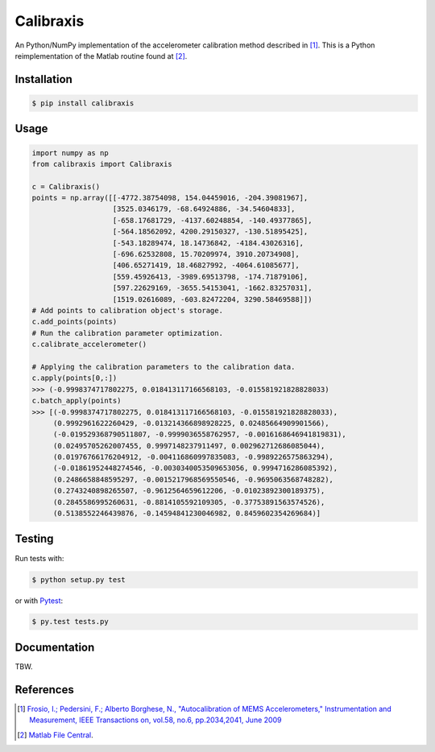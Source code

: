 Calibraxis
==========

.. image:: https://travis-ci.org/hbldh/calibraxis.svg?branch=master
    :target: https://travis-ci.org/hbldh/calibraxis
.. image:: http://img.shields.io/pypi/v/calibraxis.svg
    :target: https://pypi.python.org/pypi/calibraxis/
.. image:: http://img.shields.io/pypi/l/calibraxis.svg
    :target: https://pypi.python.org/pypi/calibraxis/
.. image:: https://coveralls.io/repos/github/hbldh/calibraxis/badge.svg?branch=master
    :target: https://coveralls.io/github/hbldh/calibraxis?branch=master

An Python/NumPy implementation of the accelerometer calibration method
described in  [#FRO2009]_. This is a Python reimplementation of the
Matlab routine found at [#MLCENTRAL]_.

Installation
------------

.. code:: bash

    $ pip install calibraxis


Usage
-----

.. code-block:: python

    import numpy as np
    from calibraxis import Calibraxis

    c = Calibraxis()
    points = np.array([[-4772.38754098, 154.04459016, -204.39081967],
                       [3525.0346179, -68.64924886, -34.54604833],
                       [-658.17681729, -4137.60248854, -140.49377865],
                       [-564.18562092, 4200.29150327, -130.51895425],
                       [-543.18289474, 18.14736842, -4184.43026316],
                       [-696.62532808, 15.70209974, 3910.20734908],
                       [406.65271419, 18.46827992, -4064.61085677],
                       [559.45926413, -3989.69513798, -174.71879106],
                       [597.22629169, -3655.54153041, -1662.83257031],
                       [1519.02616089, -603.82472204, 3290.58469588]])
    # Add points to calibration object's storage.
    c.add_points(points)
    # Run the calibration parameter optimization.
    c.calibrate_accelerometer()

    # Applying the calibration parameters to the calibration data.
    c.apply(points[0,:])
    >>> (-0.9998374717802275, 0.018413117166568103, -0.015581921828828033)
    c.batch_apply(points)
    >>> [(-0.9998374717802275, 0.018413117166568103, -0.015581921828828033),
         (0.9992961622260429, -0.013214366898928225, 0.02485664909901566),
         (-0.019529368790511807, -0.9999036558762957, -0.0016168646941819831),
         (0.02495705262007455, 0.9997148237911497, 0.002962712686085044),
         (0.01976766176204912, -0.004116860997835083, -0.9989226575863294),
         (-0.01861952448274546, -0.0030340053509653056, 0.9994716286085392),
         (0.2486658848595297, -0.0015217968569550546, -0.9695063568748282),
         (0.2743240898265507, -0.9612564659612206, -0.01023892300189375),
         (0.2845586995260631, -0.8814105592109305, -0.37753891563574526),
         (0.5138552246439876, -0.14594841230046982, 0.8459602354269684)]

Testing
-------

Run tests with:

.. code:: bash

    $ python setup.py test

or with `Pytest <http://pytest.org/latest/>`_:

.. code:: bash

    $ py.test tests.py

Documentation
-------------

TBW.

References
----------

.. [#FRO2009] `Frosio, I.; Pedersini, F.; Alberto Borghese, N.,
    "Autocalibration of MEMS Accelerometers," Instrumentation and Measurement,
    IEEE Transactions on, vol.58, no.6, pp.2034,2041, June 2009
    <http://ieeexplore.ieee.org/stamp/stamp.jsp?tp=&arnumber=4655611&isnumber=4919430>`_

.. [#MLCENTRAL] `Matlab File Central <http://se.mathworks.com/matlabcentral/
    fileexchange/33252-mems-accelerometer-calibration-using-gauss-newton-method>`_.
